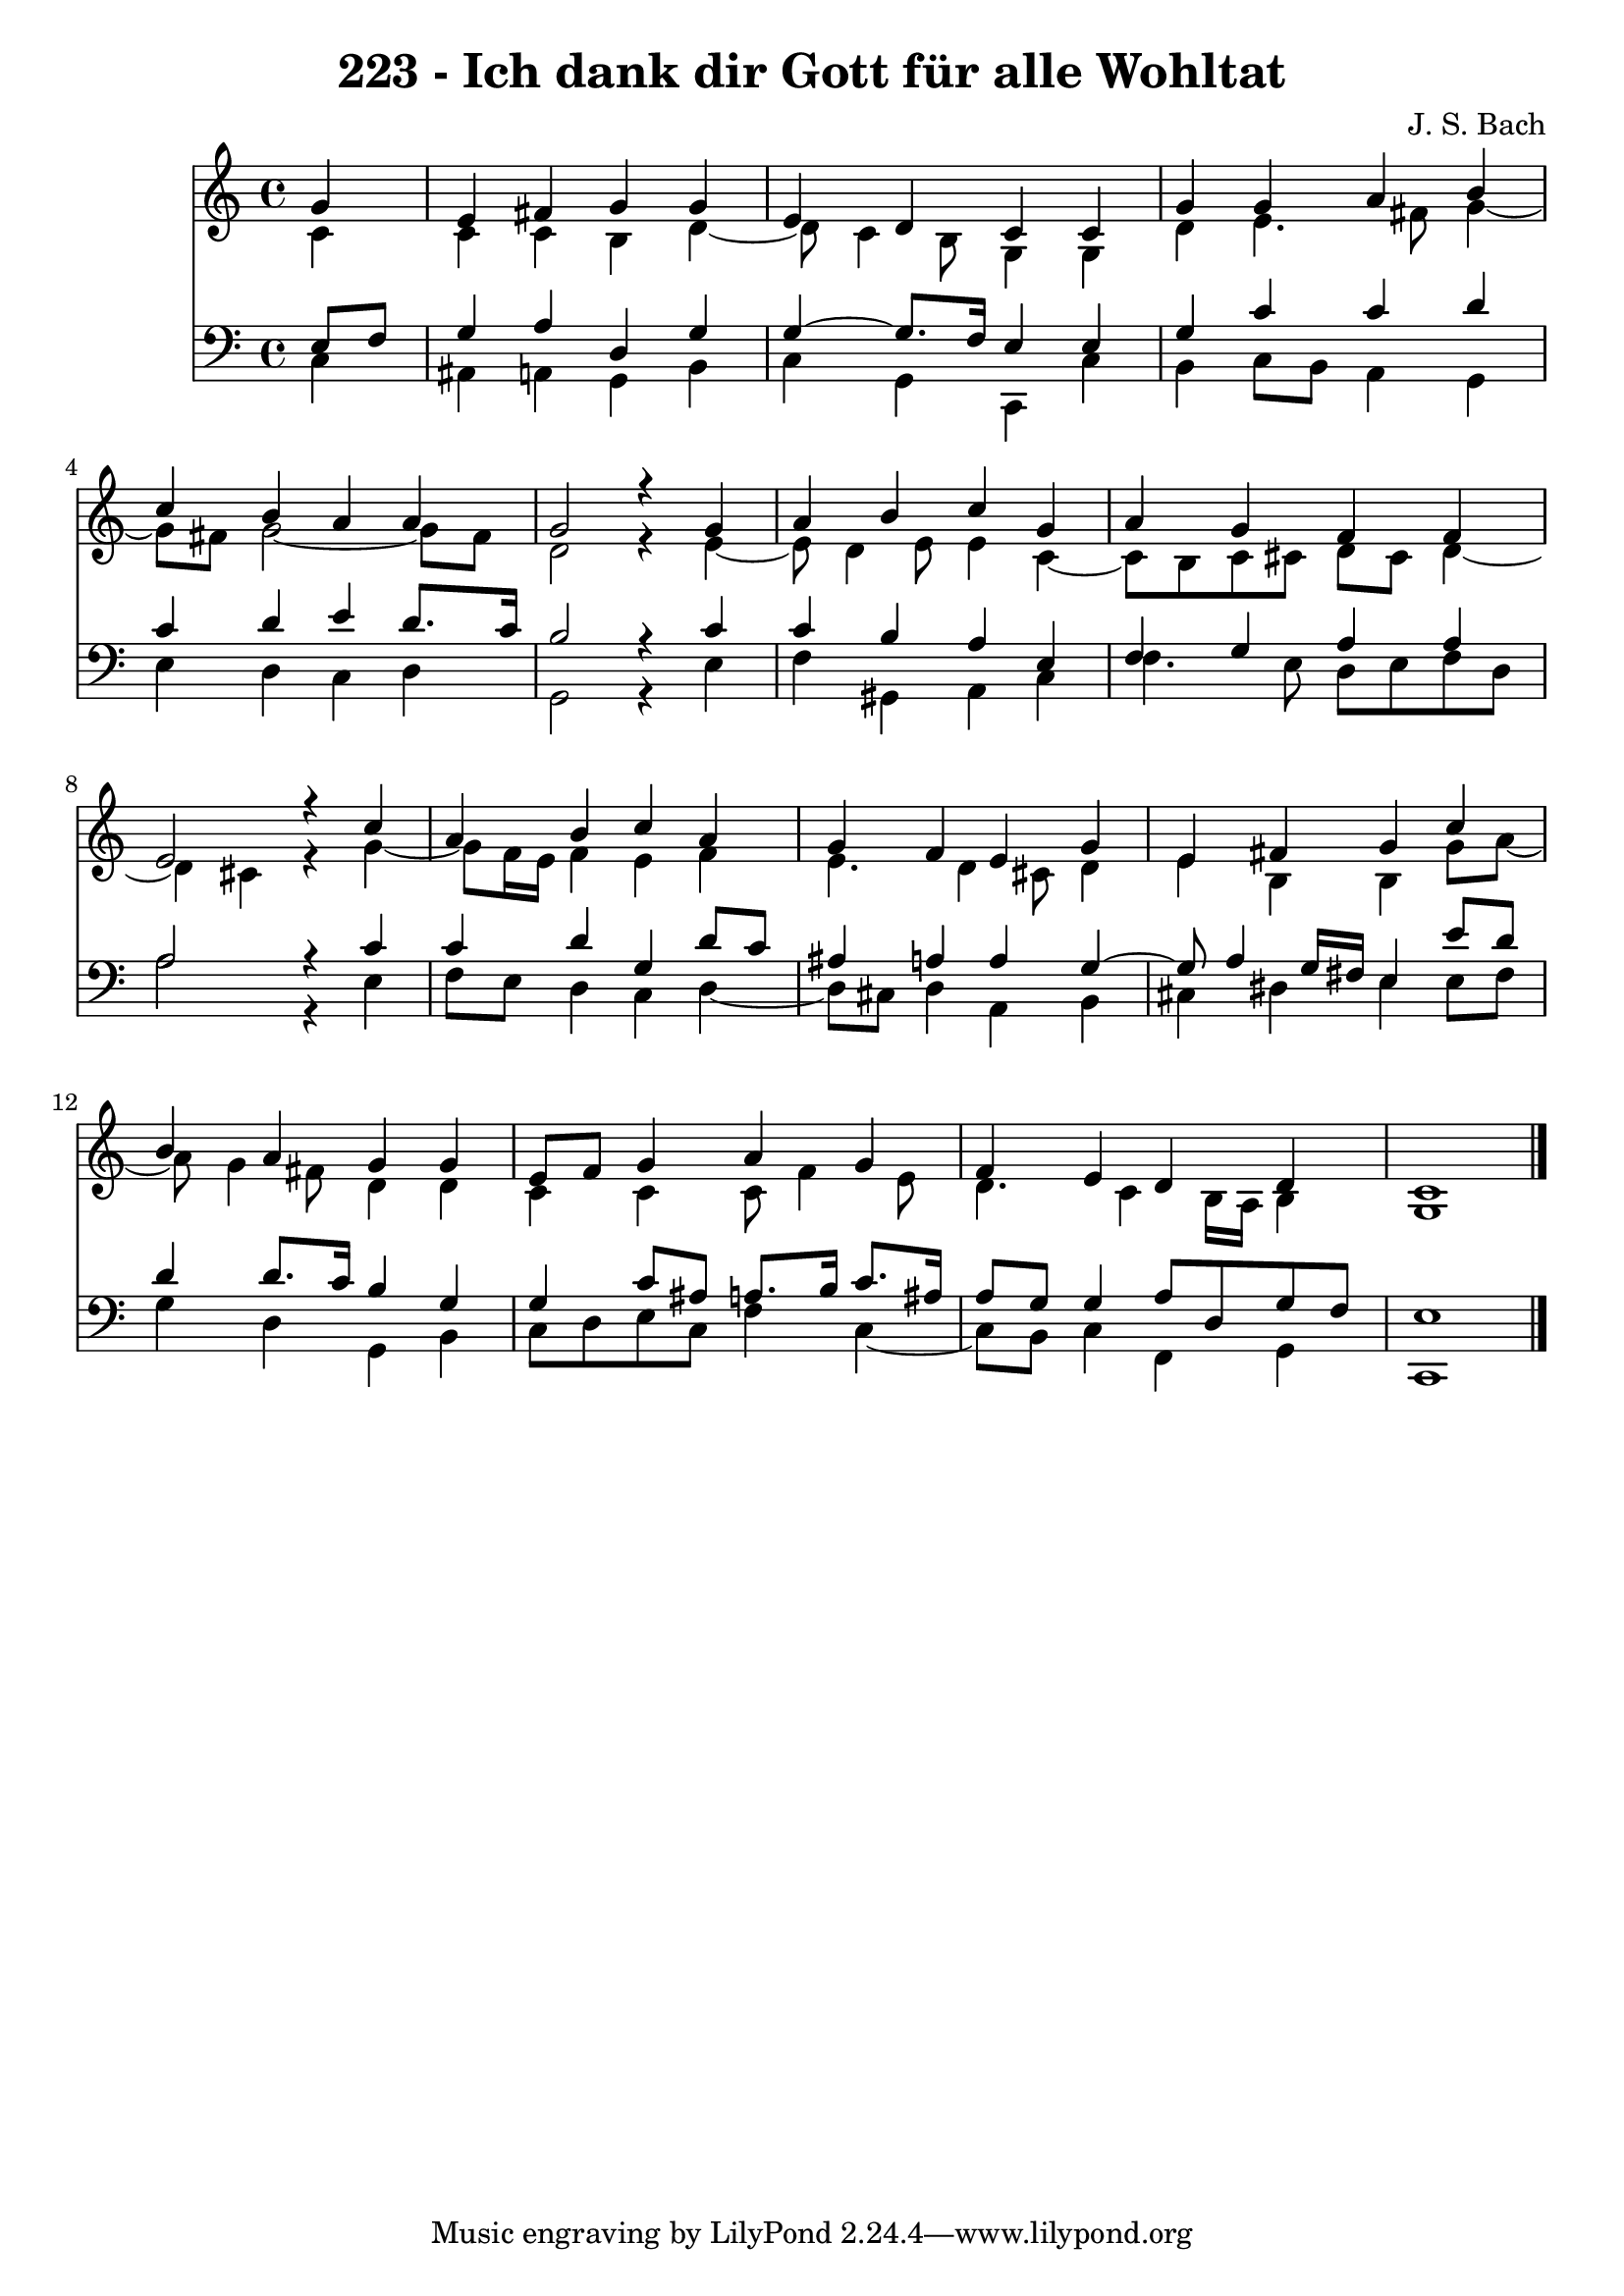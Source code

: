 \version "2.10.33"

\header {
  title = "223 - Ich dank dir Gott für alle Wohltat"
  composer = "J. S. Bach"
}


global = {
  \time 4/4
  \key c \major
}


soprano = \relative c'' {
  \partial 4 g4 
    e4 fis4 g4 g4 
  e4 d4 c4 c4 
  g'4 g4 a4 b4 
  c4 b4 a4 a4 
  g2 r4 g4   %5
  a4 b4 c4 g4 
  a4 g4 f4 f4 
  e2 r4 c'4 
  a4 b4 c4 a4 
  g4 f4 e4 g4   %10
  e4 fis4 g4 c4 
  b4 a4 g4 g4 
  e8 f8 g4 a4 g4 
  f4 e4 d4 d4 
  c1   %15
  
}

alto = \relative c' {
  \partial 4 c4 
    c4 c4 b4 d4~ 
  d8 c4 b8 g4 g4 
  d'4 e4. fis8 g4~ 
  g8 fis8 g2~ g8 fis8 
  d2 r4 e4~   %5
  e8 d4 e8 e4 c4~ 
  c8 b8 c8 cis8 d8 cis8 d4~ 
  d4 cis4 r4 g'4~ 
  g8 f16 e16 f4 e4 f4 
  e4. d4 cis8 d4   %10
  e4 b4 b4 g'8 a8~ 
  a8 g4 fis8 d4 d4 
  c4 c4 c8 f4 e8 
  d4. c4 b16 a16 b4 
  g1   %15
  
}

tenor = \relative c {
  \partial 4 e8  f8 
    g4 a4 d,4 g4 
  g4~ g8. f16 e4 e4 
  g4 c4 c4 d4 
  c4 d4 e4 d8. c16 
  b2 r4 c4   %5
  c4 b4 a4 e4 
  f4 g4 a4 a4 
  a2 r4 c4 
  c4 d4 g,4 d'8 c8 
  ais4 a4 a4 g4~   %10
  g8 a4 g16 fis16 e4 e'8 d8 
  d4 d8. c16 b4 g4 
  g4 c8 ais8 a8. b16 c8. ais16 
  a8 g8 g4 a8 d,8 g8 f8 
  e1   %15
  
}

baixo = \relative c {
  \partial 4 c4 
    ais4 a4 g4 b4 
  c4 g4 c,4 c'4 
  b4 c8 b8 a4 g4 
  e'4 d4 c4 d4 
  g,2 r4 e'4   %5
  f4 gis,4 a4 c4 
  f4. e8 d8 e8 f8 d8 
  a'2 r4 e4 
  f8 e8 d4 c4 d4~ 
  d8 cis8 d4 a4 b4   %10
  cis4 dis4 e4 e8 fis8 
  g4 d4 g,4 b4 
  c8 d8 e8 c8 f4 c4~ 
  c8 b8 c4 f,4 g4 
  c,1   %15
  
}

\score {
  <<
    \new Staff {
      <<
        \global
        \new Voice = "1" { \voiceOne \soprano }
        \new Voice = "2" { \voiceTwo \alto }
      >>
    }
    \new Staff {
      <<
        \global
        \clef "bass"
        \new Voice = "1" {\voiceOne \tenor }
        \new Voice = "2" { \voiceTwo \baixo \bar "|."}
      >>
    }
  >>
}